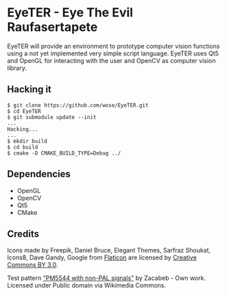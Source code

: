 * EyeTER - Eye The Evil Raufasertapete

EyeTER will provide an environment to prototype computer vision functions using
a not yet implemented very simple script language.
EyeTER uses Qt5 and OpenGL for interacting with the user and OpenCV as computer
vision library.

** Hacking it

#+BEGIN_EXAMPLE
$ git clone https://github.com/wose/EyeTER.git
$ cd EyeTER
$ git submodule update --init
...
Hacking...
...
$ mkdir build
$ cd build
$ cmake -D CMAKE_BUILD_TYPE=Debug ../
#+END_EXAMPLE

** Dependencies
   - OpenGL
   - OpenCV
   - Qt5
   - CMake

** Credits
Icons made by Freepik, Daniel Bruce, Elegant Themes, Sarfraz Shoukat,
Icons8, Dave Gandy, Google from [[http://www.flaticon.com][Flaticon]] are licensed by [[http://creativecommons.org/licenses/by/3.0/][Creative
Commons BY 3.0]].

Test pattern [[http://commons.wikimedia.org/wiki/File:PM5544_with_non-PAL_signals.png#mediaviewer/File:PM5544_with_non-PAL_signals.png]["PM5544 with non-PAL signals"]] by Zacabeb - Own
work. Licensed under Public domain via Wikimedia Commons.
